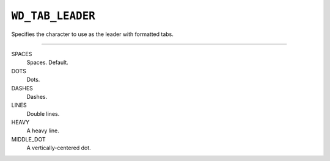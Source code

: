 .. _WdTabLeader:

``WD_TAB_LEADER``
=================

Specifies the character to use as the leader with formatted tabs.

----

SPACES
    Spaces. Default.

DOTS
    Dots.

DASHES
    Dashes.

LINES
    Double lines.

HEAVY
    A heavy line.

MIDDLE_DOT
    A vertically-centered dot.
